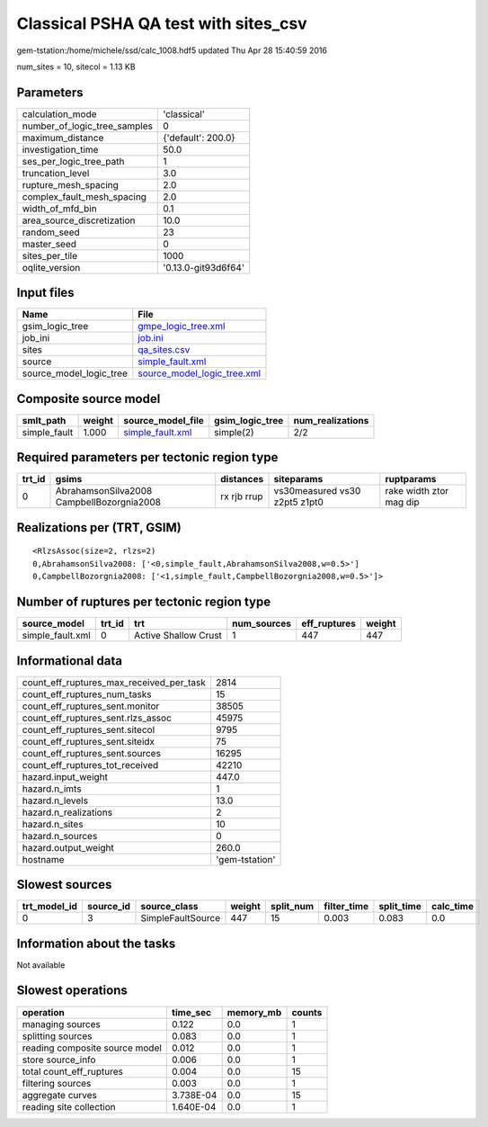 Classical PSHA QA test with sites_csv
=====================================

gem-tstation:/home/michele/ssd/calc_1008.hdf5 updated Thu Apr 28 15:40:59 2016

num_sites = 10, sitecol = 1.13 KB

Parameters
----------
============================ ===================
calculation_mode             'classical'        
number_of_logic_tree_samples 0                  
maximum_distance             {'default': 200.0} 
investigation_time           50.0               
ses_per_logic_tree_path      1                  
truncation_level             3.0                
rupture_mesh_spacing         2.0                
complex_fault_mesh_spacing   2.0                
width_of_mfd_bin             0.1                
area_source_discretization   10.0               
random_seed                  23                 
master_seed                  0                  
sites_per_tile               1000               
oqlite_version               '0.13.0-git93d6f64'
============================ ===================

Input files
-----------
======================= ============================================================
Name                    File                                                        
======================= ============================================================
gsim_logic_tree         `gmpe_logic_tree.xml <gmpe_logic_tree.xml>`_                
job_ini                 `job.ini <job.ini>`_                                        
sites                   `qa_sites.csv <qa_sites.csv>`_                              
source                  `simple_fault.xml <simple_fault.xml>`_                      
source_model_logic_tree `source_model_logic_tree.xml <source_model_logic_tree.xml>`_
======================= ============================================================

Composite source model
----------------------
============ ====== ====================================== =============== ================
smlt_path    weight source_model_file                      gsim_logic_tree num_realizations
============ ====== ====================================== =============== ================
simple_fault 1.000  `simple_fault.xml <simple_fault.xml>`_ simple(2)       2/2             
============ ====== ====================================== =============== ================

Required parameters per tectonic region type
--------------------------------------------
====== ========================================= =========== ============================= =======================
trt_id gsims                                     distances   siteparams                    ruptparams             
====== ========================================= =========== ============================= =======================
0      AbrahamsonSilva2008 CampbellBozorgnia2008 rx rjb rrup vs30measured vs30 z2pt5 z1pt0 rake width ztor mag dip
====== ========================================= =========== ============================= =======================

Realizations per (TRT, GSIM)
----------------------------

::

  <RlzsAssoc(size=2, rlzs=2)
  0,AbrahamsonSilva2008: ['<0,simple_fault,AbrahamsonSilva2008,w=0.5>']
  0,CampbellBozorgnia2008: ['<1,simple_fault,CampbellBozorgnia2008,w=0.5>']>

Number of ruptures per tectonic region type
-------------------------------------------
================ ====== ==================== =========== ============ ======
source_model     trt_id trt                  num_sources eff_ruptures weight
================ ====== ==================== =========== ============ ======
simple_fault.xml 0      Active Shallow Crust 1           447          447   
================ ====== ==================== =========== ============ ======

Informational data
------------------
======================================== ==============
count_eff_ruptures_max_received_per_task 2814          
count_eff_ruptures_num_tasks             15            
count_eff_ruptures_sent.monitor          38505         
count_eff_ruptures_sent.rlzs_assoc       45975         
count_eff_ruptures_sent.sitecol          9795          
count_eff_ruptures_sent.siteidx          75            
count_eff_ruptures_sent.sources          16295         
count_eff_ruptures_tot_received          42210         
hazard.input_weight                      447.0         
hazard.n_imts                            1             
hazard.n_levels                          13.0          
hazard.n_realizations                    2             
hazard.n_sites                           10            
hazard.n_sources                         0             
hazard.output_weight                     260.0         
hostname                                 'gem-tstation'
======================================== ==============

Slowest sources
---------------
============ ========= ================= ====== ========= =========== ========== =========
trt_model_id source_id source_class      weight split_num filter_time split_time calc_time
============ ========= ================= ====== ========= =========== ========== =========
0            3         SimpleFaultSource 447    15        0.003       0.083      0.0      
============ ========= ================= ====== ========= =========== ========== =========

Information about the tasks
---------------------------
Not available

Slowest operations
------------------
============================== ========= ========= ======
operation                      time_sec  memory_mb counts
============================== ========= ========= ======
managing sources               0.122     0.0       1     
splitting sources              0.083     0.0       1     
reading composite source model 0.012     0.0       1     
store source_info              0.006     0.0       1     
total count_eff_ruptures       0.004     0.0       15    
filtering sources              0.003     0.0       1     
aggregate curves               3.738E-04 0.0       15    
reading site collection        1.640E-04 0.0       1     
============================== ========= ========= ======